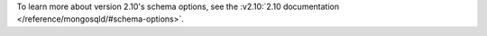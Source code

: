 To learn more about version 2.10's schema options, see the
:v2.10:`2.10 documentation </reference/mongosqld/#schema-options>`.
